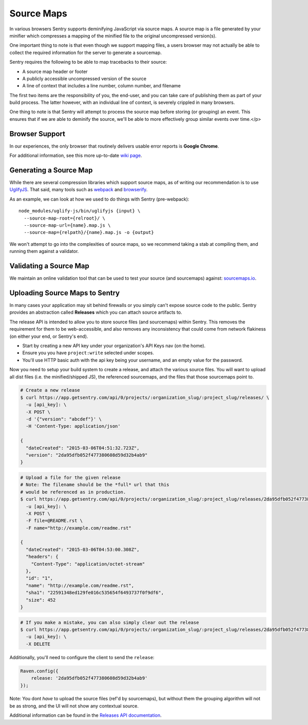 .. _raven-js-sourcemaps:

Source Maps
===========

In various browsers Sentry supports deminifying JavaScript via source
maps. A source map is a file generated by your minifier which compresses a
mapping of the minified file to the original uncompressed version(s).

One important thing to note is that even though we support mapping files,
a users browser may not actually be able to collect the required
information for the server to generate a sourcemap.

Sentry requires the following to be able to map tracebacks to their source:

* A source map header or footer
* A publicly accessible uncompressed version of the source
* A line of context that includes a line number, column number, and filename

The first two items are the responsibility of you, the end-user, and you
can take care of publishing them as part of your build process. The latter
however, with an individual line of context, is severely crippled in many
browsers.

One thing to note is that Sentry will attempt to process the source map
before storing (or grouping) an event. This ensures that if we are able to
deminify the source, we'll be able to more effectively group similar
events over time.</p>

Browser Support
---------------

In our experiences, the only browser that routinely delivers usable error
reports is **Google Chrome**.

For additional information, see this more up-to-date `wiki page
<https://github.com/ryanseddon/source-map/wiki/Source-maps:-languages,-tools-and-other-inf>`_.

Generating a Source Map
-----------------------

While there are several compression libraries which support source maps,
as of writing our recommendation is to use `UglifyJS
<https://github.com/mishoo/UglifyJS2>`_. That said, many tools such as
`webpack <http://webpack.github.io/>`_ and `browserify
<http://browserify.org/>`_.

As an example, we can look at how we used to do things with Sentry (pre-webpack):

::

    node_modules/uglify-js/bin/uglifyjs {input} \
      --source-map-root={relroot}/ \
      --source-map-url={name}.map.js \
      --source-map={relpath}/{name}.map.js -o {output}

We won't attempt to go into the complexities of source maps, so we
recommend taking a stab at compiling them, and running them against a
validator.

Validating a Source Map
-----------------------

We maintain an online validation tool that can be used to test your source
(and sourcemaps) against: `sourcemaps.io <http://sourcemaps.io>`_.

Uploading Source Maps to Sentry
-------------------------------

In many cases your application may sit behind firewalls or you simply
can't expose source code to the public. Sentry provides an abstraction
called **Releases** which you can attach source artifacts to.

The release API is intended to allow you to store source files (and
sourcemaps) within Sentry. This removes the requirement for them to be
web-accessible, and also removes any inconsistency that could come from
network flakiness (on either your end, or Sentry's end).

* Start by creating a new API key under your organization's API Keys nav
  (on the home).
* Ensure you you have ``project:write`` selected under scopes.
* You'll use HTTP basic auth with the api key being your username, and an
  empty value for the password.

Now you need to setup your build system to create a release, and attach
the various source files. You will want to upload all dist files (i.e. the
minified/shipped JS), the referenced sourcemaps, and the files that those
sourcemaps point to.

.. code-block:: bash

    # Create a new release
    $ curl https://app.getsentry.com/api/0/projects/:organization_slug/:project_slug/releases/ \
      -u [api_key]: \
      -X POST \
      -d '{"version": "abcdef"}' \
      -H 'Content-Type: application/json'

    {
      "dateCreated": "2015-03-06T04:51:32.723Z",
      "version": "2da95dfb052f477380608d59d32b4ab9"
    }

.. code-block:: bash

    # Upload a file for the given release
    # Note: The filename should be the *full* url that this
    # would be referenced as in production.
    $ curl https://app.getsentry.com/api/0/projects/:organization_slug/:project_slug/releases/2da95dfb052f477380608d59d32b4ab9/files/ \
      -u [api_key]: \
      -X POST \
      -F file=@README.rst \
      -F name="http://example.com/readme.rst"

    {
      "dateCreated": "2015-03-06T04:53:00.308Z",
      "headers": {
        "Content-Type": "application/octet-stream"
      },
      "id": "1",
      "name": "http://example.com/readme.rst",
      "sha1": "22591348ed129fe016c535654f6493737f0f9df6",
      "size": 452
    }

.. code-block:: bash

    # If you make a mistake, you can also simply clear out the release
    $ curl https://app.getsentry.com/api/0/projects/:organization_slug/:project_slug/releases/2da95dfb052f477380608d59d32b4ab9/ \
      -u [api_key]: \
      -X DELETE

Additionally, you'll need to configure the client to send the ``release``:

.. code-block:: javascript

    Raven.config({
        release: '2da95dfb052f477380608d59d32b4ab9'
    });

Note: You dont *have* to upload the source files (ref'd by sourcemaps),
but without them the grouping algorithm will not be as strong, and the UI
will not show any contextual source.

Additional information can be found in the `Releases API documentation
<https://app.getsentry.com/docs/api/releases/>`_.

.. sentry:edition:: hosted

    Working Behind a Firewall
    -------------------------

    While the recommended solution is to upload your source artifacts to
    Sentry, sometimes its nescessary to allow communication from Sentry's
    internal IPs. For more information on Sentry's public IPs, see :ref:`ip-ranges`.
